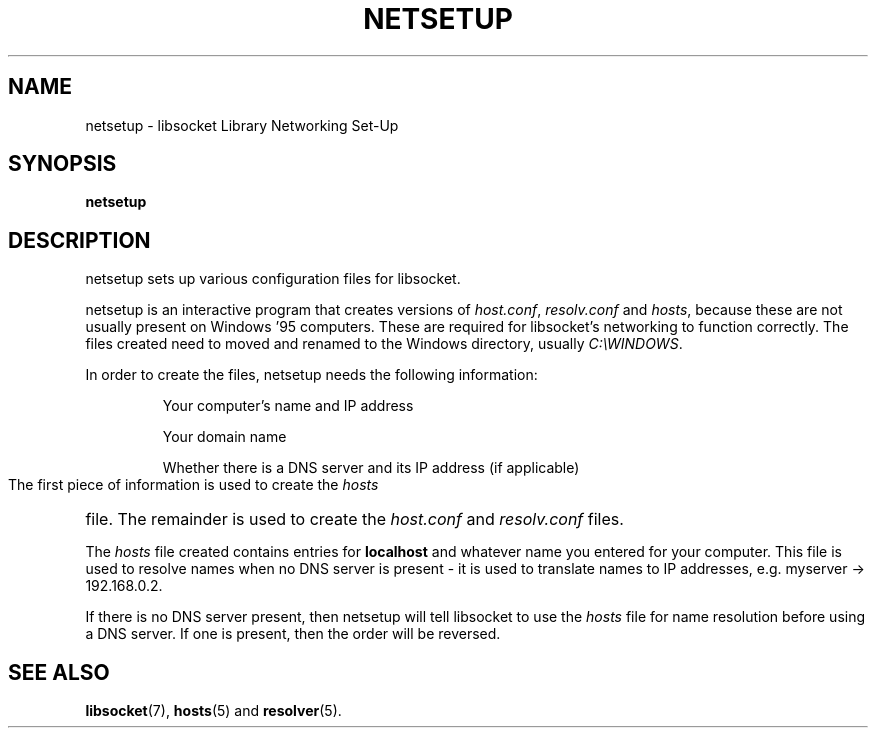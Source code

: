 .\" libsocket Copyright 1997, 1998 by Indrek Mandre
.\" libsocket Copyright 1997, 1998 by Richard Dawe
.\" Manual pages written by Richard Dawe
.\"
.TH NETSETUP 8 "11 June 1998" "libsocket 0.7.2" "libsocket Reference"
.SH NAME
netsetup \- libsocket Library Networking Set-Up
.SH SYNOPSIS
.B netsetup
.SH DESCRIPTION
netsetup sets up various configuration files for libsocket.
.sp
netsetup is an interactive program that creates versions of
.IR host.conf ,
.I resolv.conf
and
.IR hosts ,
because these are not usually present on Windows '95 computers. These are
required for libsocket's networking to function correctly. The files created
need to moved and renamed to the Windows directory, usually
.IR C:\eWINDOWS .
.sp
In order to create the files, netsetup needs the following information:
.HP
.RS
Your computer's name and IP address
.sp
Your domain name
.sp
Whether there is a DNS server and its IP address (if applicable)
.RE
.sp
The first piece of information is used to create the
.I hosts
file. The remainder is used to create the
.I host.conf
and
.I resolv.conf
files.
.sp
The
.I hosts
file created contains entries for
.B localhost
and whatever name you entered for your computer. This file is used to resolve
names when no DNS server is present - it is used to translate names to IP
addresses, e.g. myserver -> 192.168.0.2.
.sp
If there is no DNS server present, then netsetup will tell libsocket to use
the
.I hosts
file for name resolution before using a DNS server. If one is present, then
the order will be reversed.
.SH SEE ALSO
.BR libsocket (7),
.BR hosts (5)
and
.BR resolver (5).
